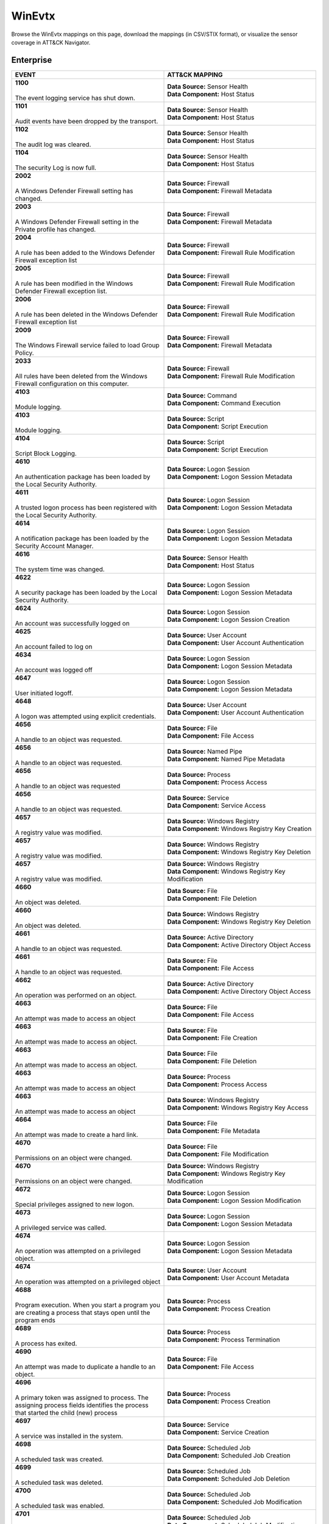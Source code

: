 WinEvtx
=======

Browse the WinEvtx mappings on this page, download the mappings (in CSV/STIX format), or
visualize the sensor coverage in ATT&CK Navigator.

.. raw:: html

    <p>
        <a class="btn btn-primary" target="_blank" href="../../csv/WinEvtx-sensors-mappings-enterprise.csv">
        <i class="fa fa-table"></i> Download CSV</a>

        <a class="btn btn-primary" target="_blank" href="../../stix/WinEvtx-mappings-enterprise.json">
        <i class="fa fa-file-excel-o"></i> Download STIX</a>

        <a class="btn btn-primary" target="_blank" href="https://mitre-attack.github.io/attack-navigator/#layerURL=https://center-for-threat-informed-defense.github.io/sensor-mappings-to-attack/navigator/WinEvtx-heatmap.json">
        <i class="fa fa-map-signs"></i> Open in ATT&CK Navigator</a>
    </p>

.. MAPPINGS_TABLE Generated at: 2025-03-20T10:08:37.278215Z

Enterprise
----------

.. list-table::
  :widths: 50 50
  :header-rows: 1

  * - EVENT
    - ATT&CK MAPPING

  * - | **1100**
      |
      | The event logging service has shut down.
    - | **Data Source:** Sensor Health
      | **Data Component:** Host Status

  * - | **1101**
      |
      | Audit events have been dropped by the transport.
    - | **Data Source:** Sensor Health
      | **Data Component:** Host Status

  * - | **1102**
      |
      | The audit log was cleared.
    - | **Data Source:** Sensor Health
      | **Data Component:** Host Status

  * - | **1104**
      |
      | The security Log is now full.
    - | **Data Source:** Sensor Health
      | **Data Component:** Host Status

  * - | **2002**
      |
      | A Windows Defender Firewall setting has changed.
    - | **Data Source:** Firewall
      | **Data Component:** Firewall Metadata

  * - | **2003**
      |
      | A Windows Defender Firewall setting in the Private profile has changed.
    - | **Data Source:** Firewall
      | **Data Component:** Firewall Metadata

  * - | **2004**
      |
      | A rule has been added to the Windows Defender Firewall exception list
    - | **Data Source:** Firewall
      | **Data Component:** Firewall Rule Modification

  * - | **2005**
      |
      | A rule has been modified in the Windows Defender Firewall exception list.
    - | **Data Source:** Firewall
      | **Data Component:** Firewall Rule Modification

  * - | **2006**
      |
      | A rule has been deleted in the Windows Defender Firewall exception list
    - | **Data Source:** Firewall
      | **Data Component:** Firewall Rule Modification

  * - | **2009**
      |
      | The Windows Firewall service failed to load Group Policy.
    - | **Data Source:** Firewall
      | **Data Component:** Firewall Metadata

  * - | **2033**
      |
      | All rules have been deleted from the Windows Firewall configuration on this computer.
    - | **Data Source:** Firewall
      | **Data Component:** Firewall Rule Modification

  * - | **4103**
      |
      | Module logging.
    - | **Data Source:** Command
      | **Data Component:** Command Execution

  * - | **4103**
      |
      | Module logging.
    - | **Data Source:** Script
      | **Data Component:** Script Execution

  * - | **4104**
      |
      | Script Block Logging.
    - | **Data Source:** Script
      | **Data Component:** Script Execution

  * - | **4610**
      |
      | An authentication package has been loaded by the Local Security Authority.
    - | **Data Source:** Logon Session
      | **Data Component:** Logon Session Metadata

  * - | **4611**
      |
      | A trusted logon process has been registered with the Local Security Authority.
    - | **Data Source:** Logon Session
      | **Data Component:** Logon Session Metadata

  * - | **4614**
      |
      | A notification package has been loaded by the Security Account Manager.
    - | **Data Source:** Logon Session
      | **Data Component:** Logon Session Metadata

  * - | **4616**
      |
      | The system time was changed.
    - | **Data Source:** Sensor Health
      | **Data Component:** Host Status

  * - | **4622**
      |
      | A security package has been loaded by the Local Security Authority.
    - | **Data Source:** Logon Session
      | **Data Component:** Logon Session Metadata

  * - | **4624**
      |
      | An account was successfully logged on
    - | **Data Source:** Logon Session
      | **Data Component:** Logon Session Creation

  * - | **4625**
      |
      | An account failed to log on
    - | **Data Source:** User Account
      | **Data Component:** User Account Authentication

  * - | **4634**
      |
      | An account was logged off
    - | **Data Source:** Logon Session
      | **Data Component:** Logon Session Metadata

  * - | **4647**
      |
      | User initiated logoff.
    - | **Data Source:** Logon Session
      | **Data Component:** Logon Session Metadata

  * - | **4648**
      |
      | A logon was attempted using explicit credentials.
    - | **Data Source:** User Account
      | **Data Component:** User Account Authentication

  * - | **4656**
      |
      | A handle to an object was requested.
    - | **Data Source:** File
      | **Data Component:** File Access

  * - | **4656**
      |
      | A handle to an object was requested.
    - | **Data Source:** Named Pipe
      | **Data Component:** Named Pipe Metadata

  * - | **4656**
      |
      | A handle to an object was requested
    - | **Data Source:** Process
      | **Data Component:** Process Access

  * - | **4656**
      |
      | A handle to an object was requested.
    - | **Data Source:** Service
      | **Data Component:** Service Access

  * - | **4657**
      |
      | A registry value was modified.
    - | **Data Source:** Windows Registry
      | **Data Component:** Windows Registry Key Creation

  * - | **4657**
      |
      | A registry value was modified.
    - | **Data Source:** Windows Registry
      | **Data Component:** Windows Registry Key Deletion

  * - | **4657**
      |
      | A registry value was modified.
    - | **Data Source:** Windows Registry
      | **Data Component:** Windows Registry Key Modification

  * - | **4660**
      |
      | An object was deleted.
    - | **Data Source:** File
      | **Data Component:** File Deletion

  * - | **4660**
      |
      | An object was deleted.
    - | **Data Source:** Windows Registry
      | **Data Component:** Windows Registry Key Deletion

  * - | **4661**
      |
      | A handle to an object was requested.
    - | **Data Source:** Active Directory
      | **Data Component:** Active Directory Object Access

  * - | **4661**
      |
      | A handle to an object was requested.
    - | **Data Source:** File
      | **Data Component:** File Access

  * - | **4662**
      |
      | An operation was performed on an object.
    - | **Data Source:** Active Directory
      | **Data Component:** Active Directory Object Access

  * - | **4663**
      |
      | An attempt was made to access an object
    - | **Data Source:** File
      | **Data Component:** File Access

  * - | **4663**
      |
      | An attempt was made to access an object.
    - | **Data Source:** File
      | **Data Component:** File Creation

  * - | **4663**
      |
      | An attempt was made to access an object.
    - | **Data Source:** File
      | **Data Component:** File Deletion

  * - | **4663**
      |
      | An attempt was made to access an object
    - | **Data Source:** Process
      | **Data Component:** Process Access

  * - | **4663**
      |
      | An attempt was made to access an object
    - | **Data Source:** Windows Registry
      | **Data Component:** Windows Registry Key Access

  * - | **4664**
      |
      | An attempt was made to create a hard link.
    - | **Data Source:** File
      | **Data Component:** File Metadata

  * - | **4670**
      |
      | Permissions on an object were changed.
    - | **Data Source:** File
      | **Data Component:** File Modification

  * - | **4670**
      |
      | Permissions on an object were changed.
    - | **Data Source:** Windows Registry
      | **Data Component:** Windows Registry Key Modification

  * - | **4672**
      |
      | Special privileges assigned to new logon.
    - | **Data Source:** Logon Session
      | **Data Component:** Logon Session Modification

  * - | **4673**
      |
      | A privileged service was called.
    - | **Data Source:** Logon Session
      | **Data Component:** Logon Session Metadata

  * - | **4674**
      |
      | An operation was attempted on a privileged object.
    - | **Data Source:** Logon Session
      | **Data Component:** Logon Session Metadata

  * - | **4674**
      |
      | An operation was attempted on a privileged object
    - | **Data Source:** User Account
      | **Data Component:** User Account Metadata

  * - | **4688**
      |
      | Program execution. When you start a program you are creating a process that stays open until the program ends
    - | **Data Source:** Process
      | **Data Component:** Process Creation

  * - | **4689**
      |
      | A process has exited.
    - | **Data Source:** Process
      | **Data Component:** Process Termination

  * - | **4690**
      |
      | An attempt was made to duplicate a handle to an object.
    - | **Data Source:** File
      | **Data Component:** File Access

  * - | **4696**
      |
      | A primary token was assigned to process. The assigning process fields identifies the process that started the child (new) process
    - | **Data Source:** Process
      | **Data Component:** Process Creation

  * - | **4697**
      |
      | A service was installed in the system.
    - | **Data Source:** Service
      | **Data Component:** Service Creation

  * - | **4698**
      |
      | A scheduled task was created.
    - | **Data Source:** Scheduled Job
      | **Data Component:** Scheduled Job Creation

  * - | **4699**
      |
      | A scheduled task was deleted.
    - | **Data Source:** Scheduled Job
      | **Data Component:** Scheduled Job Deletion

  * - | **4700**
      |
      | A scheduled task was enabled.
    - | **Data Source:** Scheduled Job
      | **Data Component:** Scheduled Job Modification

  * - | **4701**
      |
      | A scheduled task was disabled.
    - | **Data Source:** Scheduled Job
      | **Data Component:** Scheduled Job Modification

  * - | **4702**
      |
      | A scheduled task was updated.
    - | **Data Source:** Scheduled Job
      | **Data Component:** Scheduled Job Modification

  * - | **4703**
      |
      | A user right was adjusted.
    - | **Data Source:** User Account
      | **Data Component:** User Account Modification

  * - | **4717**
      |
      | System security access was granted to an account.
    - | **Data Source:** User Account
      | **Data Component:** User Account Modification

  * - | **4718**
      |
      | System security access was removed from an account.
    - | **Data Source:** User Account
      | **Data Component:** User Account Modification

  * - | **4719**
      |
      | System audit policy was changed.
    - | **Data Source:** Active Directory
      | **Data Component:** Active Directory Object Modification

  * - | **4720**
      |
      | A user account was created
    - | **Data Source:** User Account
      | **Data Component:** User Account Creation

  * - | **4722**
      |
      | A user account was enabled.
    - | **Data Source:** User Account
      | **Data Component:** User Account Modification

  * - | **4723**
      |
      | An attempt was made to change an account's password.
    - | **Data Source:** User Account
      | **Data Component:** User Account Modification

  * - | **4724**
      |
      | An attempt was made to reset an account's password
    - | **Data Source:** User Account
      | **Data Component:** User Account Modification

  * - | **4725**
      |
      | A user account was disabled.
    - | **Data Source:** User Account
      | **Data Component:** User Account Modification

  * - | **4726**
      |
      | A user account was deleted
    - | **Data Source:** User Account
      | **Data Component:** User Account Deletion

  * - | **4727**
      |
      | A security-enabled global group was created.
    - | **Data Source:** Group
      | **Data Component:** Group Creation

  * - | **4729**
      |
      | A member was removed from a security-enabled global group.
    - | **Data Source:** Group
      | **Data Component:** Group Modification

  * - | **4730**
      |
      | A security-enabled global group was deleted.
    - | **Data Source:** Group
      | **Data Component:** Group Deletion

  * - | **4731**
      |
      | A security-enabled local group was created.
    - | **Data Source:** Group
      | **Data Component:** Group Creation

  * - | **4732**
      |
      | A member was added to a security-enabled local group.
    - | **Data Source:** Group
      | **Data Component:** Group Modification

  * - | **4733**
      |
      | A member was removed from a security-enabled local group.
    - | **Data Source:** Group
      | **Data Component:** Group Modification

  * - | **4734**
      |
      | A security-enabled local group was deleted.
    - | **Data Source:** Group
      | **Data Component:** Group Deletion

  * - | **4735**
      |
      | A security-enabled local group was changed.
    - | **Data Source:** Group
      | **Data Component:** Group Modification

  * - | **4737**
      |
      | A security-enabled global group was changed.
    - | **Data Source:** Active Directory
      | **Data Component:** Active Directory Object Modification

  * - | **4738**
      |
      | A user account was changed.
    - | **Data Source:** User Account
      | **Data Component:** User Account Modification

  * - | **4740**
      |
      | A user account was locked out.
    - | **Data Source:** User Account
      | **Data Component:** User Account Modification

  * - | **4741**
      |
      | A computer account was created.
    - | **Data Source:** User Account
      | **Data Component:** User Account Creation

  * - | **4742**
      |
      | A computer account was changed.
    - | **Data Source:** User Account
      | **Data Component:** User Account Modification

  * - | **4743**
      |
      | A computer account was deleted.
    - | **Data Source:** User Account
      | **Data Component:** User Account Deletion

  * - | **4754**
      |
      | A security-enabled universal group was created.
    - | **Data Source:** Group
      | **Data Component:** Group Creation

  * - | **4755**
      |
      | A security-enabled universal group was changed.
    - | **Data Source:** Group
      | **Data Component:** Group Modification

  * - | **4756**
      |
      | A member was added to a security-enabled universal group.
    - | **Data Source:** Group
      | **Data Component:** Group Modification

  * - | **4757**
      |
      | A member was removed from a security-enabled universal group.
    - | **Data Source:** Group
      | **Data Component:** Group Modification

  * - | **4758**
      |
      | A security-enabled universal group was deleted.
    - | **Data Source:** Group
      | **Data Component:** Group Deletion

  * - | **4764**
      |
      | A groups type was changed.
    - | **Data Source:** Group
      | **Data Component:** Group Modification

  * - | **4767**
      |
      | A user account was unlocked.
    - | **Data Source:** User Account
      | **Data Component:** User Account Modification

  * - | **4768**
      |
      | A Kerberos authentication ticket (TGT) was requested.
    - | **Data Source:** Active Directory
      | **Data Component:** Active Directory Credential Request

  * - | **4769**
      |
      | A Kerberos service ticket was requested.
    - | **Data Source:** Active Directory
      | **Data Component:** Active Directory Credential Request

  * - | **4770**
      |
      | A Kerberos service ticket was renewed
    - | **Data Source:** Active Directory
      | **Data Component:** Active Directory Object Modification

  * - | **4771**
      |
      | Kerberos pre-authentication failed
    - | **Data Source:** Active Directory
      | **Data Component:** Active Directory Credential Request

  * - | **4773**
      |
      | A Kerberos service ticket request failed
    - | **Data Source:** Active Directory
      | **Data Component:** Active Directory Object Access

  * - | **4776**
      |
      | The computer attempted to validate the credentials for an account
    - | **Data Source:** User Account
      | **Data Component:** User Account Authentication

  * - | **4778**
      |
      | A session was reconnected to a Window Station.
    - | **Data Source:** Logon Session
      | **Data Component:** Logon Session Creation

  * - | **4779**
      |
      | A session was disconnected from a Window Station
    - | **Data Source:** Logon Session
      | **Data Component:** Logon Session Terminated

  * - | **4781**
      |
      | The name of an account was changed.
    - | **Data Source:** User Account
      | **Data Component:** User Account Modification

  * - | **4798**
      |
      | A user's local group membership was enumerated.
    - | **Data Source:** Group
      | **Data Component:** Group Enumeration

  * - | **4799**
      |
      | A security-enabled local group membership was enumerated.
    - | **Data Source:** Group
      | **Data Component:** Group Enumeration

  * - | **4932**
      |
      | Synchronization of a replica of an Active Directory naming context has begun.
    - | **Data Source:** Active Directory
      | **Data Component:** Active Directory Object Access

  * - | **4946**
      |
      | A change has been made to Windows Firewall exception list. A rule was added.
    - | **Data Source:** Firewall
      | **Data Component:** Firewall Rule Modification

  * - | **4947**
      |
      | A change has been made to Windows Firewall exception list. A rule was modified.
    - | **Data Source:** Firewall
      | **Data Component:** Firewall Rule Modification

  * - | **4948**
      |
      | A change has been made to Windows Firewall exception list. A rule was deleted.
    - | **Data Source:** Firewall
      | **Data Component:** Firewall Rule Modification

  * - | **4950**
      |
      | A windows firewall setting has changed
    - | **Data Source:** Firewall
      | **Data Component:** Firewall Metadata

  * - | **4954**
      |
      | Windows firewall group policy settings has changed
    - | **Data Source:** Firewall
      | **Data Component:** Firewall Metadata

  * - | **4964**
      |
      | Special groups have been assigned to a new logon.
    - | **Data Source:** Logon Session
      | **Data Component:** Logon Session Creation

  * - | **5024**
      |
      | The Windows Firewall Service has started successfully.
    - | **Data Source:** Firewall
      | **Data Component:** Firewall Enabled

  * - | **5025**
      |
      | The Windows Firewall Service has been stopped.
    - | **Data Source:** Firewall
      | **Data Component:** Firewall Disable

  * - | **5031**
      |
      | The Windows Firewall Service blocked an application from accepting incoming connections on the network.
    - | **Data Source:** Network Traffic
      | **Data Component:** Network Connection Creation

  * - | **5034**
      |
      | The Windows Firewall Driver was stopped.
    - | **Data Source:** Firewall
      | **Data Component:** Firewall Disable

  * - | **5136**
      |
      | A directory service object was modified.
    - | **Data Source:** Active Directory
      | **Data Component:** Active Directory Object Modification

  * - | **5137**
      |
      | A directory service object was created.
    - | **Data Source:** Active Directory
      | **Data Component:** Active Directory Object Creation

  * - | **5138**
      |
      | A directory service object was undeleted
    - | **Data Source:** Active Directory
      | **Data Component:** Active Directory Object Creation

  * - | **5139**
      |
      | A directory service object was moved.
    - | **Data Source:** Active Directory
      | **Data Component:** Active Directory Object Modification

  * - | **5140**
      |
      | A network share object was accessed.
    - | **Data Source:** Network Share
      | **Data Component:** Network Share Access

  * - | **5141**
      |
      | A directory service object was deleted.
    - | **Data Source:** Active Directory
      | **Data Component:** Active Directory Object Deletion

  * - | **5142**
      |
      | A network share object was added.
    - | **Data Source:** Network Share
      | **Data Component:** Network Share Creation

  * - | **5143**
      |
      | A network share object was modified.
    - | **Data Source:** Network Share
      | **Data Component:** Network Share Modification

  * - | **5144**
      |
      | A network share object was deleted.
    - | **Data Source:** Network Share
      | **Data Component:** Network Share Deletion

  * - | **5145**
      |
      | A network share object was checked to see whether client can be granted desired access.
    - | **Data Source:** Named Pipe
      | **Data Component:** Named Pipe Metadata

  * - | **5145**
      |
      | A network share object was checked to see whether client can be granted desired access.
    - | **Data Source:** Network Share
      | **Data Component:** Network Share Access

  * - | **5154**
      |
      | The Windows Filtering Platform has permitted an application or service to listen on a port for incoming connections.
    - | **Data Source:** Network Traffic
      | **Data Component:** Network Connection Creation

  * - | **5155**
      |
      | The Windows Filtering Platform has blocked an application or service from listening on a port for incoming connections.
    - | **Data Source:** Network Traffic
      | **Data Component:** Network Connection Creation

  * - | **5156**
      |
      | The Windows Filtering Platform has permitted a connection.
    - | **Data Source:** Network Traffic
      | **Data Component:** Network Connection Creation

  * - | **5157**
      |
      | The Windows Filtering Platform has blocked a connection.
    - | **Data Source:** Network Traffic
      | **Data Component:** Network Connection Creation

  * - | **5158**
      |
      | The Windows Filtering Platform has permitted a bind to a local port.
    - | **Data Source:** Network Traffic
      | **Data Component:** Network Connection Creation

  * - | **5159**
      |
      | The Windows Filtering Platform has blocked a bind to a local port.
    - | **Data Source:** Network Traffic
      | **Data Component:** Network Connection Creation

  * - | **5857**
      |
      | WMIProv provider started.
    - | **Data Source:** WMI
      | **Data Component:** WMI Creation

  * - | **5858**
      |
      | WMI Query Error.
    - | **Data Source:** WMI
      | **Data Component:** WMI Creation

  * - | **5859**
      |
      | WMI Event.
    - | **Data Source:** WMI
      | **Data Component:** WMI Creation

  * - | **5860**
      |
      | WMI temporary event created.
    - | **Data Source:** WMI
      | **Data Component:** WMI Creation

  * - | **5861**
      |
      | WMI permanent event created.
    - | **Data Source:** WMI
      | **Data Component:** WMI Creation

  * - | **6005**
      |
      | The Event log service was started.
    - | **Data Source:** Sensor Health
      | **Data Component:** Host Status

  * - | **6005**
      |
      | The Event log service was started.
    - | **Data Source:** Service
      | **Data Component:** Service Metadata

  * - | **6006**
      |
      | The Event log service was stopped.
    - | **Data Source:** Sensor Health
      | **Data Component:** Host Status

  * - | **6006**
      |
      | The Event log service was stopped.
    - | **Data Source:** Service
      | **Data Component:** Service Metadata

  * - | **6416**
      |
      | A new external device was recognized by the system.
    - | **Data Source:** Drive
      | **Data Component:** Drive Creation

  * - | **6419**
      |
      | A request was made to disable a device.
    - | **Data Source:** Drive
      | **Data Component:** Drive Modification

  * - | **6420**
      |
      | A device was disabled.
    - | **Data Source:** Drive
      | **Data Component:** Drive Modification

  * - | **6421**
      |
      | A request was made to enable a device.
    - | **Data Source:** Drive
      | **Data Component:** Drive Modification

  * - | **6422**
      |
      | A device was enabled.
    - | **Data Source:** Drive
      | **Data Component:** Drive Modification

  * - | **6423**
      |
      | The installation of this device is forbidden by system policy.
    - | **Data Source:** Drive
      | **Data Component:** Drive Creation

  * - | **6424**
      |
      | The installation of this device was allowed, after having previously been forbidden by policy.
    - | **Data Source:** Drive
      | **Data Component:** Drive Creation
.. /MAPPINGS_TABLE
